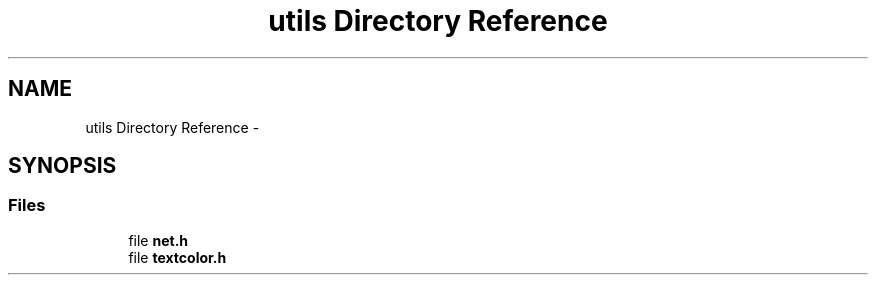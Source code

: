 .TH "utils Directory Reference" 3 "Wed Jun 15 2016" "libslp" \" -*- nroff -*-
.ad l
.nh
.SH NAME
utils Directory Reference \- 
.SH SYNOPSIS
.br
.PP
.SS "Files"

.in +1c
.ti -1c
.RI "file \fBnet\&.h\fP"
.br
.ti -1c
.RI "file \fBtextcolor\&.h\fP"
.br
.in -1c
